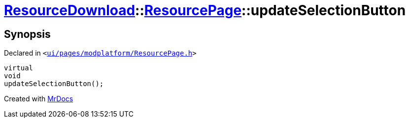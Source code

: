 [#ResourceDownload-ResourcePage-updateSelectionButton]
= xref:ResourceDownload.adoc[ResourceDownload]::xref:ResourceDownload/ResourcePage.adoc[ResourcePage]::updateSelectionButton
:relfileprefix: ../../
:mrdocs:


== Synopsis

Declared in `&lt;https://github.com/PrismLauncher/PrismLauncher/blob/develop/launcher/ui/pages/modplatform/ResourcePage.h#L75[ui&sol;pages&sol;modplatform&sol;ResourcePage&period;h]&gt;`

[source,cpp,subs="verbatim,replacements,macros,-callouts"]
----
virtual
void
updateSelectionButton();
----



[.small]#Created with https://www.mrdocs.com[MrDocs]#
